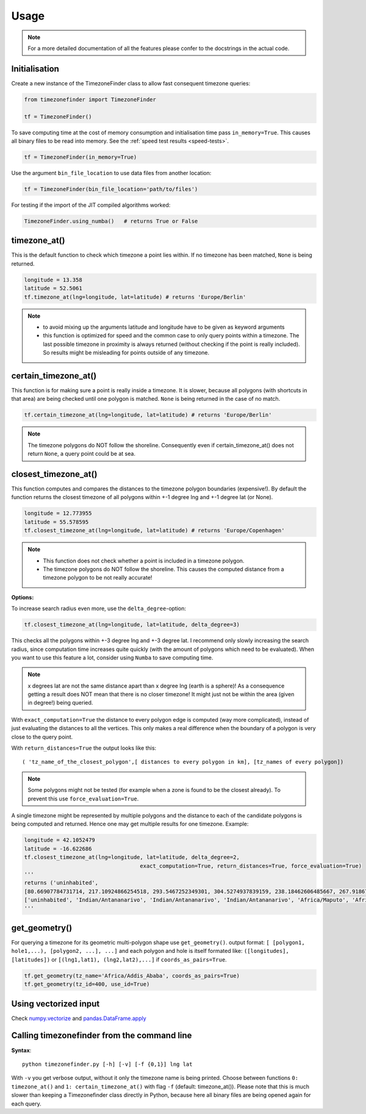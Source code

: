 .. _usage:

=====
Usage
=====


.. note::

    For a more detailed documentation of all the features please confer to the docstrings in the actual code.


.. _init:

Initialisation
--------------


Create a new instance of the TimezoneFinder class to allow fast consequent timezone queries:

.. code-block:: python

    from timezonefinder import TimezoneFinder

    tf = TimezoneFinder()


To save computing time at the cost of memory consumption and initialisation time pass ``in_memory=True``. This causes all binary files to be read into memory.
See the :ref:`speed test results <speed-tests>`.

.. code-block:: python

    tf = TimezoneFinder(in_memory=True)


Use the argument ``bin_file_location`` to use data files from another location:

.. code-block:: python

    tf = TimezoneFinder(bin_file_location='path/to/files')





For testing if the import of the JIT compiled algorithms worked:


.. code-block:: python

    TimezoneFinder.using_numba()   # returns True or False



timezone_at()
--------------

This is the default function to check which timezone a point lies within.
If no timezone has been matched, ``None`` is being returned.



.. code-block:: python

    longitude = 13.358
    latitude = 52.5061
    tf.timezone_at(lng=longitude, lat=latitude) # returns 'Europe/Berlin'

.. note::
    * to avoid mixing up the arguments latitude and longitude have to be given as keyword arguments
    * this function is optimized for speed and the common case to only query points within a timezone. The last possible timezone in proximity is always returned (without checking if the point is really included). So results might be misleading for points outside of any timezone.



certain_timezone_at()
----------------------

This function is for making sure a point is really inside a timezone. It is slower, because all polygons (with shortcuts in that area)
are being checked until one polygon is matched. ``None`` is being returned in the case of no match.



.. code-block:: python

    tf.certain_timezone_at(lng=longitude, lat=latitude) # returns 'Europe/Berlin'



.. note::

    The timezone polygons do NOT follow the shoreline.
    Consequently even if certain_timezone_at() does not return ``None``, a query point could be at sea.




closest_timezone_at()
----------------------


This function computes and compares the distances to the timezone polygon boundaries (expensive!).
By default the function returns the closest timezone of all polygons within +-1 degree lng and +-1 degree lat (or None).



.. code-block:: python

    longitude = 12.773955
    latitude = 55.578595
    tf.closest_timezone_at(lng=longitude, lat=latitude) # returns 'Europe/Copenhagen'



.. note::

    * This function does not check whether a point is included in a timezone polygon.
    * The timezone polygons do NOT follow the shoreline. This causes the computed distance from a timezone polygon to be not really accurate!



**Options:**


To increase search radius even more, use the ``delta_degree``-option:

.. code-block:: python

    tf.closest_timezone_at(lng=longitude, lat=latitude, delta_degree=3)


This checks all the polygons within +-3 degree lng and +-3 degree lat.
I recommend only slowly increasing the search radius, since computation time increases quite quickly
(with the amount of polygons which need to be evaluated). When you want to use this feature a lot,
consider using ``Numba`` to save computing time.


.. note::

    x degrees lat are not the same distance apart than x degree lng (earth is a sphere)!
    As a consequence getting a result does NOT mean that there is no closer timezone! It might just not be within the area (given in degree!) being queried.


With ``exact_computation=True`` the distance to every polygon edge is computed (way more complicated), instead of just evaluating the distances to all the vertices.
This only makes a real difference when the boundary of a polygon is very close to the query point.


With ``return_distances=True`` the output looks like this:

::

    ( 'tz_name_of_the_closest_polygon',[ distances to every polygon in km], [tz_names of every polygon])


.. note::

    Some polygons might not be tested (for example when a zone is found to be the closest already).
    To prevent this use ``force_evaluation=True``.


A single timezone might be represented by multiple polygons and the distance to each of the candidate polygons is being computed and returned. Hence one may get multiple results for one timezone. Example:


.. code-block:: python

    longitude = 42.1052479
    latitude = -16.622686
    tf.closest_timezone_at(lng=longitude, lat=latitude, delta_degree=2,
                                        exact_computation=True, return_distances=True, force_evaluation=True)
    '''
    returns ('uninhabited',
    [80.66907784731714, 217.10924866254518, 293.5467252349301, 304.5274937839159, 238.18462606485667, 267.918674688949, 207.43831938964408, 209.6790144988553, 228.42135641542546],
    ['uninhabited', 'Indian/Antananarivo', 'Indian/Antananarivo', 'Indian/Antananarivo', 'Africa/Maputo', 'Africa/Maputo', 'Africa/Maputo', 'Africa/Maputo', 'Africa/Maputo'])
    '''



get_geometry()
--------------


For querying a timezone for its geometric multi-polygon shape use ``get_geometry()``.
output format: ``[ [polygon1, hole1,...), [polygon2, ...], ...]``
and each polygon and hole is itself formated like: ``([longitudes], [latitudes])``
or ``[(lng1,lat1), (lng2,lat2),...]`` if ``coords_as_pairs=True``.


.. code-block:: python

    tf.get_geometry(tz_name='Africa/Addis_Ababa', coords_as_pairs=True)
    tf.get_geometry(tz_id=400, use_id=True)




Using vectorized input
----------------------

Check `numpy.vectorize <https://docs.scipy.org/doc/numpy/reference/generated/numpy.vectorize.html>`__
and `pandas.DataFrame.apply <https://pandas.pydata.org/pandas-docs/stable/reference/api/pandas.DataFrame.apply.html>`__



Calling timezonefinder from the command line
---------------------------------------------


**Syntax**:

::

    python timezonefinder.py [-h] [-v] [-f {0,1}] lng lat


With ``-v`` you get verbose output, without it only the timezone name is being printed.
Choose between functions ``0: timezone_at()`` and ``1: certain_timezone_at()`` with flag ``-f`` (default: timezone_at()).
Please note that this is much slower than keeping a Timezonefinder class directly in Python, because here all binary files are being opened again for each query.
